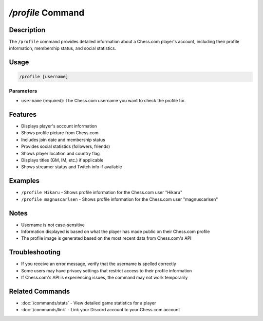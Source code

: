 `/profile` Command
===============

Description
----------
The ``/profile`` command provides detailed information about a Chess.com player's account, including their profile information, membership status, and social statistics.

Usage
-----
.. code-block::

   /profile [username]

Parameters
~~~~~~~~~
* ``username`` (required): The Chess.com username you want to check the profile for.

Features
-------
* Displays player's account information
* Shows profile picture from Chess.com
* Includes join date and membership status
* Provides social statistics (followers, friends)
* Shows player location and country flag
* Displays titles (GM, IM, etc.) if applicable
* Shows streamer status and Twitch info if available

Examples
--------
* ``/profile Hikaru`` - Shows profile information for the Chess.com user "Hikaru"
* ``/profile magnuscarlsen`` - Shows profile information for the Chess.com user "magnuscarlsen"

Notes
-----
* Username is not case-sensitive
* Information displayed is based on what the player has made public on their Chess.com profile
* The profile image is generated based on the most recent data from Chess.com's API

Troubleshooting
--------------
* If you receive an error message, verify that the username is spelled correctly
* Some users may have privacy settings that restrict access to their profile information
* If Chess.com's API is experiencing issues, the command may not work temporarily

Related Commands
--------------
* :doc:`/commands/stats` - View detailed game statistics for a player
* :doc:`/commands/link` - Link your Discord account to your Chess.com account